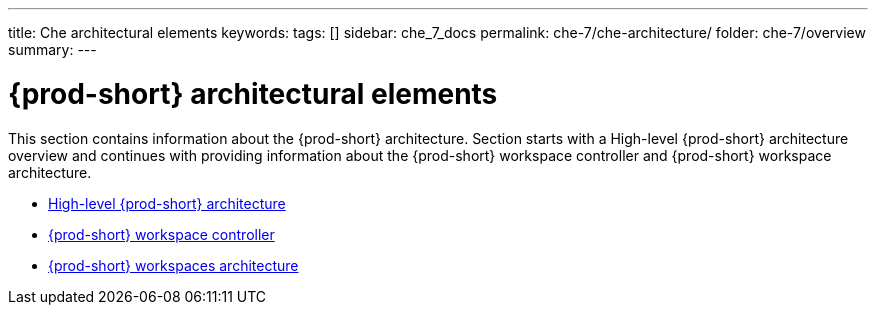 ---
title: Che architectural elements
keywords:
tags: []
sidebar: che_7_docs
permalink: che-7/che-architecture/
folder: che-7/overview
summary:
---

:page-liquid:
:parent-context-of-che-architectural-elements: {context}

[id="{prod-id-short}-architectural-elements_{context}"]
= {prod-short} architectural elements

:context: {prod-id-short}-architectural-elements

This section contains information about the {prod-short} architecture. Section starts with a High-level {prod-short} architecture overview and continues with providing information about the {prod-short} workspace controller and {prod-short} workspace architecture.

* link:{site-baseurl}che-7/high-level-che-architecture[High-level {prod-short} architecture]

* link:{site-baseurl}che-7/che-workspace-controller[{prod-short} workspace controller]

* link:{site-baseurl}che-7/che-workspaces-architecture[{prod-short} workspaces architecture]

:context: {parent-context-of-che-architectural-elements}
